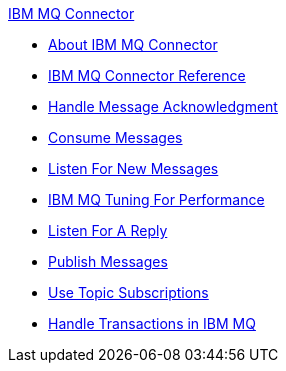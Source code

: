 .xref:index.adoc[IBM MQ Connector]
* xref:index.adoc[About IBM MQ Connector]
* xref:ibm-mq-xml-ref.adoc[IBM MQ Connector Reference]
* xref:ibm-mq-ack.adoc[Handle Message Acknowledgment]
* xref:ibm-mq-consume.adoc[Consume Messages]
* xref:ibm-mq-listener.adoc[Listen For New Messages]
* xref:ibm-mq-performance.adoc[IBM MQ Tuning For Performance]
* xref:ibm-mq-publish-consume.adoc[Listen For A Reply]
* xref:ibm-mq-publish.adoc[Publish Messages]
* xref:ibm-mq-topic-subscription.adoc[Use Topic Subscriptions]
* xref:ibm-mq-transactions.adoc[Handle Transactions in IBM MQ]
